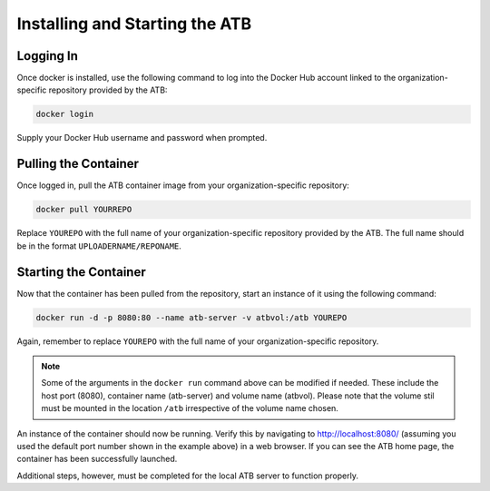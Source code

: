Installing and Starting the ATB
===============================

Logging In
----------

Once docker is installed, use the following command to log into the Docker Hub account linked to the organization-specific repository provided by the ATB:

.. code-block:: bash

    docker login

Supply your Docker Hub username and password when prompted.

Pulling the Container
---------------------

Once logged in, pull the ATB container image from your organization-specific repository:

.. code-block:: bash

    docker pull YOURREPO

Replace ``YOUREPO`` with the full name of your organization-specific repository provided by the ATB. The full name should be in the format ``UPLOADERNAME/REPONAME``.

Starting the Container
----------------------

Now that the container has been pulled from the repository, start an instance of it using the following command:


.. code-block:: bash

   docker run -d -p 8080:80 --name atb-server -v atbvol:/atb YOUREPO

Again, remember to replace ``YOUREPO`` with the full name of your organization-specific repository.

.. note::
    Some of the arguments in the ``docker run`` command above can be modified if needed.  These include the host port (8080), container name (atb-server) and volume name (atbvol).
    Please note that the volume stil must be mounted in the location ``/atb`` irrespective of the volume name chosen.

An instance of the container should now be running.  Verify this by navigating to http://localhost:8080/ (assuming you used the default port number shown in the example above) in a web browser.  If you can see the ATB home page, the container has been successfully launched.  

Additional steps, however, must be completed for the local ATB server to function properly.  
